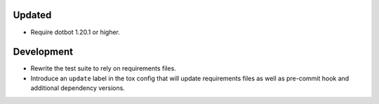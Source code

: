 Updated
-------

*   Require dotbot 1.20.1 or higher.

Development
-----------

*   Rewrite the test suite to rely on requirements files.
*   Introduce an ``update`` label in the tox config that will update requirements files
    as well as pre-commit hook and additional dependency versions.
